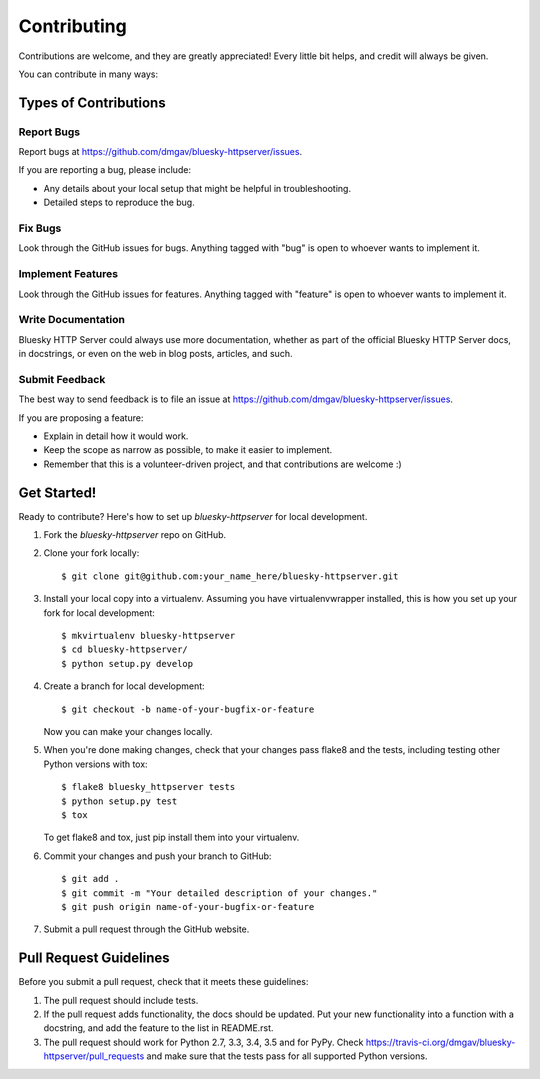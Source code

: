 ============
Contributing
============

Contributions are welcome, and they are greatly appreciated! Every
little bit helps, and credit will always be given.

You can contribute in many ways:

Types of Contributions
----------------------

Report Bugs
~~~~~~~~~~~

Report bugs at https://github.com/dmgav/bluesky-httpserver/issues.

If you are reporting a bug, please include:

* Any details about your local setup that might be helpful in troubleshooting.
* Detailed steps to reproduce the bug.

Fix Bugs
~~~~~~~~

Look through the GitHub issues for bugs. Anything tagged with "bug"
is open to whoever wants to implement it.

Implement Features
~~~~~~~~~~~~~~~~~~

Look through the GitHub issues for features. Anything tagged with "feature"
is open to whoever wants to implement it.

Write Documentation
~~~~~~~~~~~~~~~~~~~

Bluesky HTTP Server could always use more documentation, whether
as part of the official Bluesky HTTP Server docs, in docstrings,
or even on the web in blog posts, articles, and such.

Submit Feedback
~~~~~~~~~~~~~~~

The best way to send feedback is to file an issue at https://github.com/dmgav/bluesky-httpserver/issues.

If you are proposing a feature:

* Explain in detail how it would work.
* Keep the scope as narrow as possible, to make it easier to implement.
* Remember that this is a volunteer-driven project, and that contributions
  are welcome :)

Get Started!
------------

Ready to contribute? Here's how to set up `bluesky-httpserver` for local development.

1. Fork the `bluesky-httpserver` repo on GitHub.
2. Clone your fork locally::

    $ git clone git@github.com:your_name_here/bluesky-httpserver.git

3. Install your local copy into a virtualenv. Assuming you have virtualenvwrapper installed, this is how you set up your fork for local development::

    $ mkvirtualenv bluesky-httpserver
    $ cd bluesky-httpserver/
    $ python setup.py develop

4. Create a branch for local development::

    $ git checkout -b name-of-your-bugfix-or-feature

   Now you can make your changes locally.

5. When you're done making changes, check that your changes pass flake8 and the tests, including testing other Python versions with tox::

    $ flake8 bluesky_httpserver tests
    $ python setup.py test
    $ tox

   To get flake8 and tox, just pip install them into your virtualenv.

6. Commit your changes and push your branch to GitHub::

    $ git add .
    $ git commit -m "Your detailed description of your changes."
    $ git push origin name-of-your-bugfix-or-feature

7. Submit a pull request through the GitHub website.

Pull Request Guidelines
-----------------------

Before you submit a pull request, check that it meets these guidelines:

1. The pull request should include tests.
2. If the pull request adds functionality, the docs should be updated. Put
   your new functionality into a function with a docstring, and add the
   feature to the list in README.rst.
3. The pull request should work for Python 2.7, 3.3, 3.4, 3.5 and for PyPy. Check
   https://travis-ci.org/dmgav/bluesky-httpserver/pull_requests
   and make sure that the tests pass for all supported Python versions.

